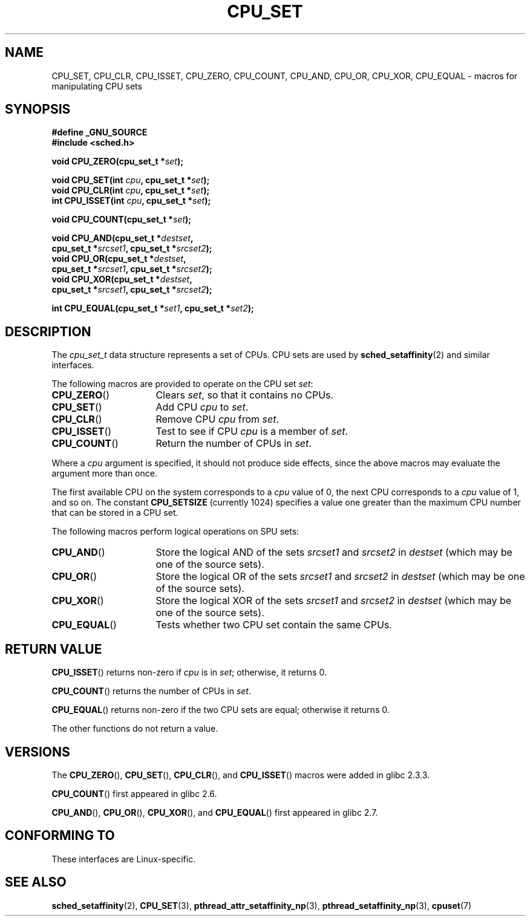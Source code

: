 .\" Copyright (C) 2006 Michael Kerrisk
.\" and Copyright (C) 2008 Linux Foundation, written by Michael Kerrisk
.\"     <mtk.manpages@gmail.com>
.\"
.\" Permission is granted to make and distribute verbatim copies of this
.\" manual provided the copyright notice and this permission notice are
.\" preserved on all copies.
.\"
.\" Permission is granted to copy and distribute modified versions of this
.\" manual under the conditions for verbatim copying, provided that the
.\" entire resulting derived work is distributed under the terms of a
.\" permission notice identical to this one.
.\"
.\" Since the Linux kernel and libraries are constantly changing, this
.\" manual page may be incorrect or out-of-date.  The author(s) assume no
.\" responsibility for errors or omissions, or for damages resulting from
.\" the use of the information contained herein.  The author(s) may not
.\" have taken the same level of care in the production of this manual,
.\" which is licensed free of charge, as they might when working
.\" professionally.
.\"
.\" Formatted or processed versions of this manual, if unaccompanied by
.\" the source, must acknowledge the copyright and authors of this work.
.\"
.TH CPU_SET 2 2008-11-12 "Linux" "Linux Programmer's Manual"
.SH NAME
CPU_SET, CPU_CLR, CPU_ISSET, CPU_ZERO, CPU_COUNT,
CPU_AND, CPU_OR, CPU_XOR, CPU_EQUAL \-
macros for manipulating CPU sets
.SH SYNOPSIS
.nf
.B #define _GNU_SOURCE
.B #include <sched.h>
.sp
.BI "void CPU_ZERO(cpu_set_t *" set );
.sp
.BI "void CPU_SET(int " cpu ", cpu_set_t *" set );
.BI "void CPU_CLR(int " cpu ", cpu_set_t *" set );
.BI "int  CPU_ISSET(int " cpu ", cpu_set_t *" set );
.sp
.BI "void CPU_COUNT(cpu_set_t *" set );
.sp
.BI "void CPU_AND(cpu_set_t *" destset , 
.BI "             cpu_set_t *" srcset1 ", cpu_set_t *" srcset2 );
.BI "void CPU_OR(cpu_set_t *" destset , 
.BI "             cpu_set_t *" srcset1 ", cpu_set_t *" srcset2 );
.BI "void CPU_XOR(cpu_set_t *" destset , 
.BI "             cpu_set_t *" srcset1 ", cpu_set_t *" srcset2 );
.sp
.BI "int  CPU_EQUAL(cpu_set_t *" set1 ", cpu_set_t *" set2 );
.fi
.SH DESCRIPTION
The
.I cpu_set_t
data structure represents a set of CPUs.
CPU sets are used by
.BR sched_setaffinity (2)
and similar interfaces.

The following macros are provided to operate on the CPU set
.IR set :
.TP 16
.BR CPU_ZERO ()
Clears
.IR set ,
so that it contains no CPUs.
.TP
.BR CPU_SET ()
Add CPU
.I cpu
to
.IR set .
.TP
.BR CPU_CLR ()
Remove CPU
.I cpu
from
.IR set .
.TP
.BR CPU_ISSET ()
Test to see if CPU
.I cpu
is a member of
.IR set .
.TP
.BR CPU_COUNT ()
Return the number of CPUs in
.IR set .
.PP
Where a
.I cpu
argument is specified, it should not produce side effects,
since the above macros may evaluate the argument more than once.
.PP
The first available CPU on the system corresponds to a
.I cpu
value of 0, the next CPU corresponds to a
.I cpu
value of 1, and so on.
The constant
.B CPU_SETSIZE
(currently 1024) specifies a value one greater than the maximum CPU
number that can be stored in a CPU set.

The following macros perform logical operations on SPU sets:
.TP 16
.BR CPU_AND ()
Store the logical AND of the sets
.I srcset1
and
.I srcset2
in
.I destset
(which may be one of the source sets).
.TP
.BR CPU_OR ()
Store the logical OR of the sets
.I srcset1
and
.I srcset2
in
.I destset
(which may be one of the source sets).
.TP
.BR CPU_XOR ()
Store the logical XOR of the sets
.I srcset1
and
.I srcset2
in
.I destset
(which may be one of the source sets).
.TP
.BR CPU_EQUAL ()
Tests whether two CPU set contain the same CPUs.
.SH "RETURN VALUE"
.BR CPU_ISSET ()
returns non-zero if
.I cpu
is in
.IR set ;
otherwise, it returns 0.

.BR CPU_COUNT ()
returns the number of CPUs in
.IR set .

.BR CPU_EQUAL ()
returns non-zero if the two CPU sets are equal; otherwise it returns 0.

The other functions do not return a value.
.\" .SH ERRORS
.\" AFAICT, no E* errors are occur.
.SH VERSIONS
The
.BR CPU_ZERO (),
.BR CPU_SET (),
.BR CPU_CLR (),
and
.BR CPU_ISSET ()
macros were added in glibc 2.3.3.

.BR CPU_COUNT ()
first appeared in glibc 2.6.

.BR CPU_AND (),
.BR CPU_OR (),
.BR CPU_XOR (),
and
.BR CPU_EQUAL ()
first appeared in glibc 2.7.
.SH "CONFORMING TO"
These interfaces are Linux-specific.
.SH "SEE ALSO"
.BR sched_setaffinity (2),
.BR CPU_SET (3),
.BR pthread_attr_setaffinity_np (3),
.BR pthread_setaffinity_np (3),
.BR cpuset (7)
